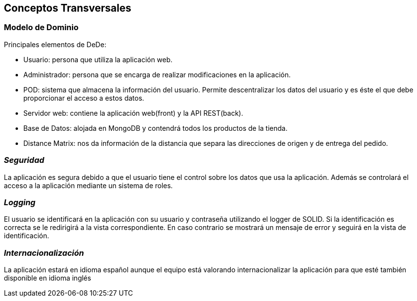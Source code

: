 [[section-concepts]]
== Conceptos Transversales



=== Modelo de Dominio

Principales elementos de DeDe:

* Usuario: persona que utiliza la aplicación web.
* Administrador: persona que se encarga de realizar modificaciones en la aplicación.
* POD: sistema que almacena la información del usuario. Permite descentralizar los datos del usuario y es éste el que debe proporcionar el acceso a estos datos.
* Servidor web: contiene la aplicación web(front) y la API REST(back).
* Base de Datos: alojada en MongoDB y contendrá todos los productos de la tienda.
* Distance Matrix: nos da información de la distancia que separa las direcciones de origen y de entrega del pedido.

=== _Seguridad_
La aplicación es segura debido a que el usuario tiene el control sobre los datos que usa la aplicación. Además se controlará el acceso a la aplicación mediante un sistema de roles.

=== _Logging_
El usuario se identificará en la aplicación con su usuario y contraseña utilizando el logger de SOLID. Si la identificación es correcta se le redirigirá a la vista correspondiente. En caso contrario
se mostrará un mensaje de error y seguirá en la vista de identificación.

=== _Internacionalización_
La aplicación estará en idioma español aunque el equipo está valorando internacionalizar la aplicación para que esté también disponible en idioma inglés

